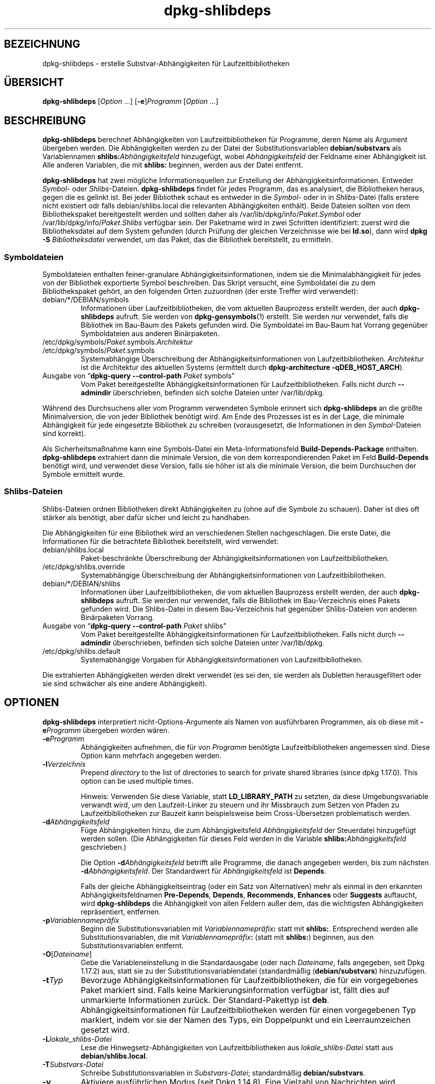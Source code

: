 .\" dpkg manual page - dpkg-deb(1)
.\"
.\" Copyright © 1995-1996 Ian Jackson <ijackson@chiark.greenend.org.uk>
.\" Copyright © 2000 Wichert Akkerman <wakkerma@debian.org>
.\" Copyright © 2006 Frank Lichtenheld <djpig@debian.org>
.\" Copyright © 2007-2011 Raphaël Hertzog <hertzog@debian.org>
.\" Copyright © 2011-2013, 2015 Guillem Jover <guillem@debian.org>
.\"
.\" This is free software; you can redistribute it and/or modify
.\" it under the terms of the GNU General Public License as published by
.\" the Free Software Foundation; either version 2 of the License, or
.\" (at your option) any later version.
.\"
.\" This is distributed in the hope that it will be useful,
.\" but WITHOUT ANY WARRANTY; without even the implied warranty of
.\" MERCHANTABILITY or FITNESS FOR A PARTICULAR PURPOSE.  See the
.\" GNU General Public License for more details.
.\"
.\" You should have received a copy of the GNU General Public License
.\" along with this program.  If not, see <https://www.gnu.org/licenses/>.
.
.\"*******************************************************************
.\"
.\" This file was generated with po4a. Translate the source file.
.\"
.\"*******************************************************************
.TH dpkg\-shlibdeps 1 2013\-09\-06 Debian\-Projekt dpkg\-Hilfsprogramme
.SH BEZEICHNUNG
dpkg\-shlibdeps \- erstelle Substvar\-Abhängigkeiten für Laufzeitbibliotheken
.
.SH ÜBERSICHT
\fBdpkg\-shlibdeps\fP [\fIOption\fP …] [\fB\-e\fP]\fIProgramm\fP [\fIOption\fP …]
.
.SH BESCHREIBUNG
\fBdpkg\-shlibdeps\fP berechnet Abhängigkeiten von Laufzeitbibliotheken für
Programme, deren Name als Argument übergeben werden. Die Abhängigkeiten
werden zu der Datei der Substitutionsvariablen \fBdebian/substvars\fP als
Variablennamen \fBshlibs:\fP\fIAbhängigkeitsfeld\fP hinzugefügt, wobei
\fIAbhängigkeitsfeld\fP der Feldname einer Abhängigkeit ist. Alle anderen
Variablen, die mit \fBshlibs:\fP beginnen, werden aus der Datei entfernt.
.P
\fBdpkg\-shlibdeps\fP hat zwei mögliche Informationsquellen zur Erstellung der
Abhängigkeitsinformationen. Entweder \fISymbol\fP\- oder
\fIShlibs\fP\-Dateien. \fBdpkg\-shlibdeps\fP findet für jedes Programm, das es
analysiert, die Bibliotheken heraus, gegen die es gelinkt ist. Bei jeder
Bibliothek schaut es entweder in die \fISymbol\fP\- oder in in \fIShlibs\fP\-Datei
(falls erstere nicht existiert odr falls debian/shlibs.local die relevanten
Abhängigkeiten enthält). Beide Dateien sollten von dem Bibliothekspaket
bereitgestellt werden und sollten daher als
/var/lib/dpkg/info/\fIPaket\fP.\fISymbol\fP oder
/var/lib/dpkg/info/\fIPaket\fP.\fIShlibs\fP verfügbar sein. Der Paketname wird in
zwei Schritten identifiziert: zuerst wird die Bibliotheksdatei auf dem
System gefunden (durch Prüfung der gleichen Verzeichnisse wie bei \fBld.so\fP),
dann wird \fBdpkg \-S \fP\fIBibliotheksdatei\fP verwendet, um das Paket, das die
Bibliothek bereitstellt, zu ermitteln.
.SS Symboldateien
Symboldateien enthalten feiner\-granulare Abhängigkeitsinformationen, indem
sie die Minimalabhängigkeit für jedes von der Bibliothek exportierte Symbol
beschreiben. Das Skript versucht, eine Symboldatei die zu dem
Bibliothekspaket gehört, an den folgenden Orten zuzuordnen (der erste
Treffer wird verwendet):
.IP debian/*/DEBIAN/symbols
Informationen über Laufzeitbibliotheken, die vom aktuellen Bauprozess
erstellt werden, der auch \fBdpkg\-shlibdeps\fP aufruft. Sie werden von
\fBdpkg\-gensymbols\fP(1) erstellt. Sie werden nur verwendet, falls die
Bibliothek im Bau\-Baum des Pakets gefunden wird. Die Symboldatei im Bau\-Baum
hat Vorrang gegenüber Symboldateien aus anderen Binärpaketen.
.IP /etc/dpkg/symbols/\fIPaket\fP.symbols.\fIArchitektur\fP
.IP /etc/dpkg/symbols/\fIPaket\fP.symbols
Systemabhängige Überschreibung der Abhängigkeitsinformationen von
Laufzeitbibliotheken. \fIArchitektur\fP ist die Architektur des aktuellen
Systems (ermittelt durch \fBdpkg\-architecture \-qDEB_HOST_ARCH\fP).
.IP "Ausgabe von \(lq\fBdpkg\-query \-\-control\-path\fP \fIPaket\fP symbols\(rq"
Vom Paket bereitgestellte Abhängigkeitsinformationen für
Laufzeitbibliotheken. Falls nicht durch \fB\-\-admindir\fP überschrieben,
befinden sich solche Dateien unter /var/lib/dpkg.
.P
Während des Durchsuchens aller vom Programm verwendeten Symbole erinnert
sich \fBdpkg\-shlibdeps\fP an die größte Minimalversion, die von jeder
Bibliothek benötigt wird. Am Ende des Prozesses ist es in der Lage, die
minimale Abhängigkeit für jede eingesetzte Bibliothek zu schreiben
(vorausgesetzt, die Informationen in den \fISymbol\fP\-Dateien sind korrekt).
.P
Als Sicherheitsmaßnahme kann eine Symbols\-Datei ein Meta\-Informationsfeld
\fBBuild\-Depends\-Package\fP enthalten. \fBdpkg\-shlibdeps\fP extrahiert dann die
minimale Version, die von dem korrespondierenden Paket im Feld
\fBBuild\-Depends\fP benötigt wird, und verwendet diese Version, falls sie höher
ist als die minimale Version, die beim Durchsuchen der Symbole ermittelt
wurde.
.SS Shlibs\-Dateien
Shlibs\-Dateien ordnen Bibliotheken direkt Abhängigkeiten zu (ohne auf die
Symbole zu schauen). Daher ist dies oft stärker als benötigt, aber dafür
sicher und leicht zu handhaben.
.P
Die Abhängigkeiten für eine Bibliothek wird an verschiedenen Stellen
nachgeschlagen. Die erste Datei, die Informationen für die betrachtete
Bibliothek bereitstellt, wird verwendet:
.IP debian/shlibs.local
Paket\-beschränkte Überschreibung der Abhängigkeitsinformationen von
Laufzeitbibliotheken.
.IP /etc/dpkg/shlibs.override
Systemabhängige Überschreibung der Abhängigkeitsinformationen von
Laufzeitbibliotheken.
.IP debian/*/DEBIAN/shlibs
Informationen über Laufzeitbibliotheken, die vom aktuellen Bauprozess
erstellt werden, der auch \fBdpkg\-shlibdeps\fP aufruft. Sie werden nur
verwendet, falls die Bibliothek im Bau\-Verzeichnis eines Pakets gefunden
wird. Die Shlibs\-Datei in diesem Bau\-Verzeichnis hat gegenüber
Shlibs\-Dateien von anderen Binärpaketen Vorrang.
.IP "Ausgabe von \(lq\fBdpkg\-query \-\-control\-path\fP \fIPaket\fP shlibs\(rq"
Vom Paket bereitgestellte Abhängigkeitsinformationen für
Laufzeitbibliotheken. Falls nicht durch \fB\-\-admindir\fP überschrieben,
befinden sich solche Dateien unter /var/lib/dpkg.
.IP /etc/dpkg/shlibs.default
Systemabhängige Vorgaben für Abhängigkeitsinformationen von
Laufzeitbibliotheken.
.P
Die extrahierten Abhängigkeiten werden direkt verwendet (es sei den, sie
werden als Dubletten herausgefiltert oder sie sind schwächer als eine andere
Abhängigkeit).
.SH OPTIONEN
\fBdpkg\-shlibdeps\fP interpretiert nicht\-Options\-Argumente als Namen von
ausführbaren Programmen, als ob diese mit \fB\-e\fP\fIProgramm\fP übergeben worden
wären.
.TP 
\fB\-e\fP\fIProgramm\fP
Abhängigkeiten aufnehmen, die für von \fIProgramm\fP benötigte
Laufzeitbibliotheken angemessen sind. Diese Option kann mehrfach angegeben
werden.
.TP 
\fB\-l\fP\fIVerzeichnis\fP
Prepend \fIdirectory\fP to the list of directories to search for private shared
libraries (since dpkg 1.17.0). This option can be used multiple times.

Hinweis: Verwenden Sie diese Variable, statt \fBLD_LIBRARY_PATH\fP zu setzten,
da diese Umgebungsvariable verwandt wird, um den Laufzeit\-Linker zu steuern
und ihr Missbrauch zum Setzen von Pfaden zu Laufzeitbibliotheken zur Bauzeit
kann beispielsweise beim Cross\-Übersetzen problematisch werden.
.TP 
\fB\-d\fP\fIAbhängigkeitsfeld\fP
Füge Abhängigkeiten hinzu, die zum Abhängigkeitsfeld \fIAbhängigkeitsfeld\fP
der Steuerdatei hinzugefügt werden sollen. (Die Abhängigkeiten für dieses
Feld werden in die Variable \fBshlibs:\fP\fIAbhängigkeitsfeld\fP geschrieben.)

Die Option \fB\-d\fP\fIAbhängigkeitsfeld\fP betrifft alle Programme, die danach
angegeben werden, bis zum nächsten \fB\-d\fP\fIAbhängigkeitsfeld\fP. Der
Standardwert für \fIAbhängigkeitsfeld\fP ist \fBDepends\fP.

Falls der gleiche Abhängigkeitseintrag (oder ein Satz von Alternativen) mehr
als einmal in den erkannten Abhängigkeitsfeldnamen \fBPre\-Depends\fP,
\fBDepends\fP, \fBRecommends\fP, \fBEnhances\fP oder \fBSuggests\fP auftaucht, wird
\fBdpkg\-shlibdeps\fP die Abhängigkeit von allen Feldern außer dem, das die
wichtigsten Abhängigkeiten repräsentiert, entfernen.
.TP 
\fB\-p\fP\fIVariablennamepräfix\fP
Beginn die Substitutionsvariablen mit \fIVariablennamepräfix\fP\fB:\fP statt mit
\fBshlibs:\fP. Entsprechend werden alle Substitutionsvariablen, die mit
\fIVariablennamepräfix\fP\fB:\fP (statt mit \fBshlibs:\fP) beginnen, aus den
Substitutionsvariablen entfernt.
.TP 
\fB\-O\fP[\fIDateiname\fP]
Gebe die Variableneinstellung in die Standardausgabe (oder nach
\fIDateiname\fP, falls angegeben, seit Dpkg 1.17.2) aus, statt sie zu der
Substitutionsvariablendatei (standardmäßig (\fBdebian/substvars\fP)
hinzuzufügen.
.TP 
\fB\-t\fP\fITyp\fP
Bevorzuge Abhängigkeitsinformationen für Laufzeitbibliotheken, die für ein
vorgegebenes Paket markiert sind. Falls keine Markierungsinformation
verfügbar ist, fällt dies auf unmarkierte Informationen zurück. Der
Standard\-Pakettyp ist \fBdeb\fP. Abhängigkeitsinformationen für
Laufzeitbibliotheken werden für einen vorgegebenen Typ markiert, indem vor
sie der Namen des Typs, ein Doppelpunkt und ein Leerraumzeichen gesetzt
wird.
.TP 
\fB\-L\fP\fIlokale_shlibs\-Datei\fP
Lese die Hinwegsetz\-Abhängigkeiten von Laufzeitbibliotheken aus
\fIlokale_shlibs\-Datei\fP statt aus \fBdebian/shlibs.local\fP.
.TP 
\fB\-T\fP\fISubstvars\-Datei\fP
Schreibe Substitutionsvariablen in \fISubstvars\-Datei\fP; standardmäßig
\fBdebian/substvars\fP.
.TP 
\fB\-v\fP
Aktiviere ausführlichen Modus (seit Dpkg 1.14.8). Eine Vielzahl von
Nachrichten wird angezeigt, um zu erklären, was \fBdpkg\-shlibdeps\fP
durchführt.
.TP 
\fB\-x\fP\fIPaket\fP
Schließe das Paket von den generierten Abhängigkeiten aus (seit Dpkg
1.14.8). Dies ist für Pakete nützlich, die ELF\-Programmdateien (Programme
oder Bibliothekserweiterungen) bereitstellen, die eine Bibliothek im
gleichen Paket verwenden, um selbst\-Abhängigkeiten zu vermeiden. Diese
Option kann mehrfach verwendet werden, um mehrere Pakete auszuschließen.
.TP 
\fB\-S\fP\fIPaketbauverzeichnis\fP
Schaue beim Versuch, eine Bibliothek zu finden, zuerst in
\fIPaketbauverzeichnis\fP (seit Dpkg 1.14.15). Dies ist nützlich, wenn das
Quellpaket mehrere Spielarten der gleichen Bibliothek baut und Sie
sicherstellen wollen, dass Sie die Abhängigkeit aus einem bestimmten
Binärpaket erhalten. Sie können diese Option mehrfach verwenden:
Verzeichnisse werden in der gleichen Reihenfolge vor Verzeichnissen anderer
Binärpakete probiert.
.TP 
\fB\-I\fP\fIPaketbauverzeichnis\fP
Ignoriert \fIPaketbauverzeichnis\fP bei Schauen nach Shlibs, Symbolen und
gemeinsam benutzten Bibliotheken (seit Dpkg 1.18.5). Sie können diese Option
mehrfach verwenden.
.TP 
\fB\-\-ignore\-missing\-info\fP
Falls keine Abhängigkeitsinformationen für die Laufzeitbibliothek gefunden
werden kann, erfolgt kein Fehlschlag (seit Dpkg 1.14.8). Von der Verwendung
dieser Option wird abgearten, da alle Bibliotheken
Abhängigkeitsinformationen bereitstellen sollten (entweder über
shlibs\-Dateien oder über symbols\-Dateien), selbst falls diese noch nicht von
anderen Paketen verwendet werden.
.TP 
\fB\-\-warnings=\fP\fIWert\fP
\fIWert\fP ist ein Bitfeld, das den Satz an Warnungen definiert, die von
\fBdpkg\-shlibdeps\fP ausgegeben werden können (seit Dpkg 1.14.17). Bit 0
(Wert=1) aktiviert die Warnung \(lqSymbol \fISym\fP, verwendet von \fIProgramm\fP,
in keiner der Bibliotheken gefunden.\(rq, Bit 1 (Wert=2) aktiviert die
Warnung \(lqDas Paket könnte eine nutzlose Abhängigkeit vermeiden\(rq und
Bit 2 (Wert=4) aktiviert die Warnung \(lq\fIProgramm\fP sollte nicht gegen
\fIBibliothek\fP gelinkt werden\(rq. Standardmäßig ist \fIWert\fP 3: die ersten
zwei Warnungen sind standardmäßig aktiv, die letzte nicht. Setzten Sie
\fIWert\fP auf 7, falls Sie möchten, dass alle Warnungen aktiv sein sollen.
.TP 
\fB\-\-admindir=\fP\fIVerz\fP
Ändert den Ablageort der \fBdpkg\fP\-Datenbank (seit Dpkg 1.14.0). Der
Standardort ist \fI/var/lib/dpkg\fP.
.TP 
\fB\-?\fP, \fB\-\-help\fP
Zeige den Bedienungshinweis und beende.
.TP 
\fB\-\-version\fP
Gebe die Version aus und beende sich.
.
.SH DIAGNOSE
.SS Warnungen
Da \fBdpkg\-shlibdeps\fP den Symbolsatz, der von jedem Programm des erstellten
Pakets verwendet wird, analysiert, ist es in mehreren Fällen in der Lage,
Warnungen auszugeben. Sie informieren Sie über Dinge, die im Paket
verbessert werden können. Meistens betreffen diese Verbesserungen direkt die
Quellen der Originalautoren. In der Reihenfolge abnehmender Wichtigkeit
folgen hier die relevanten Warnungen, die auftauchen könnten:
.TP 
\fBSymbol\fP \fI Symbol\fP\fB, verwendet von \fP\fIProgramm\fP\fB, in keiner der Bibliotheken gefunden.\fP
Das angegebene Symbol wurde nicht in den Bibliotheken gefunden, gegen die
das Programm gelinkt wurde. \fIProgramm\fP ist höchstwahrscheinlich eine
Bibliothek und muss mit zusätzlichen Bibliotheken während des Bau\-Prozesses
gelinkt werden (Option \fB\-l\fP\fIBibliothek\fP des Linkers).
.TP 
\fIProgramm\fP\fB enthält eine nicht\-auflösbare Referenz auf Symbol \fP\fISym\fP\fB: wahrscheinlich eine Erweiterung\fP.
Das angegebene Symbol wurde nicht in den Bibliotheken gefunden, die mit
diesem Programm verlinkt sind. Das \fIProgamm\fP ist höchstwahrscheinlich eine
Erweiterung und das Symbol wird von dem Programm bereitgestellt, das diese
Erweiterung lädt. Theoretisch verfügt eine Erweiterung nicht über einen
SONAMEn, allerdings ist dies bei diesem Programm der Fall und daher konnte
es nicht eindeutig als Erweiterung erkannt werden. Die Tatsache, dass dieses
Programm in einem nicht\-öffentlichen Verzeichnis gespeichert wird ist
allerdings ein starkes Anzeichen dafür, dass es keine normale gemeinsam
benutzte Bibliothek ist. Falls dieses Programm tatsächlich eine Erweiterung
ist, ignorieren Sie die Warnung. Allerdings besteht immer die Möglichkeit,
dass es eine echte Bibliothek ist und dass Programme, die damit verlinken,
einen RPATH verwenden, so dass der dynamische Lader sie findet. In diesem
Fall ist die Bibliothek beschädigt und muss repariert werden.
.TP 
\fBDas Paket könnte eine nutzlose Abhängigkeit vermeiden, falls \fP\fIProgramm\fP\fB nicht gegen \fP\fIBibliothek\fP\fB gelinkt wäre (es verwendet keines der Symbole der Bibliothek).\fP
Keines der \fIProgramme\fP die gegen \fIBibliothek\fP gelinkt sind verwendet eines
der von der Bibliothek bereitgestellten Symbole. Indem Sie die Programme
korrigierten, vermieden Sie die Abhängigkeit, die mit dieser Bibliothek
verbunden ist (es sei denn, die Abhängigkeit wird auch durch eine andere
Bibliothek generiert, die diese Bibliothek wirklich verwendet).
.TP 
\fBDas Paket könnte eine nutzlose Abhängigkeit vermeiden, falls \fP\fIProgramme\fP\fB nicht gegen \fP\fIBibliothek\fP\fB gelinkt wären (sie verwenden keines der Symbole der Bibliothek).\fP
Exakt das gleiche wie die obige Warnung, aber für mehrere Programme.
.TP 
\fIProgramm\fP\fB sollte nicht gegen \fP\fIBibliothek\fP\fB gelinkt werden (es verwendet keines der Bibliotheks\-Symbole).\fP
Das \fIProgramm\fP ist gegen eine Bibliothek gelinkt, die es nicht
benötigt. Das ist kein Problem, aber bei der Ladezeit können kleine
Leistungsverbesserungen erreicht werden, indem diese Bibliothek nicht in das
Programm gelinkt wird. Diese Warnung überprüft die gleichen Informationen
wie die vorhergehende, allerdings für jedes Programm statt global für alle
überprüften Programme.
.SS Fehler
\fBdpkg\-shlibdeps\fP wird fehlschlagen, falls es eine vom Programm verwendete
öffentliche Bibliothek nicht finden kann oder falls diese Bibliothek keine
zugeordneten Abhängigkeitsinformationen hat (entweder eine Shlibs\- oder
Symbols\-Datei). Eine öffentliche Bibliothek hat einen SONAME und ist
versioniert (libirgendwas.so.\fIX\fP). Eine private Bibliothek (wie z.B. ein
Erweiterung) sollte keinen SONAME haben und braucht nicht versioniert zu
sein.
.TP 
\fBkonnte Bibliothek \fP\fISONAME\-der\-Bibliothek\fP\fB benötigt von \fP\fIProgramm\fP\fB nicht finden (ihr RPATH ist »\fP\fIrpath\fP\fB«).\fP
The \fIbinary\fP uses a library called \fIlibrary\-soname\fP but \fBdpkg\-shlibdeps\fP
has been unable to find the library.  \fBdpkg\-shlibdeps\fP creates a list of
directories to check as following: directories listed in the RPATH of the
binary, directories added by the \fB\-l\fP option, directories listed in the
\fBLD_LIBRARY_PATH\fP environment variable, cross multiarch directories
(ex. /lib/arm64\-linux\-gnu, /usr/lib/arm64\-linux\-gnu), standard public
directories (/lib, /usr/lib), directories listed in /etc/ld.so.conf, and
obsolete multilib directories (/lib32, /usr/lib32, /lib64, /usr/lib64).
Then it checks those directories in the package's build tree of the binary
being analyzed, in the packages' build trees indicated with the \fB\-S\fP
command\-line option, in other packages' build trees that contains a
DEBIAN/shlibs or DEBIAN/symbols file and finally in the root directory.  If
the library is not found in any of those directories, then you get this
error.

Falls sich die nicht gefundene Bibliothek in einem privaten Verzeichnis des
gleichen Pakets befindet, müssen Sie das Verzeichnis mit \fB\-l\fP
hinzufügen. Falls sie sich in einem anderen gerade zu bauenden Paket
befindet, müssen Sie sicherstellen, dass die »shlibs/symbols«\-Datei dieses
Pakets bereits angelegt ist und dass \fB\-l\fP das geeignete Verzeichnis
enthält, falls die Bibliothek zudem in einem privaten Verzeichnis liegt.
.TP 
\fBKeine Abhängigkeitsinformationen für \fP\fIBibliotheksdatei\fP\fB (verwendet von \fP\fIProgramm\fP\fB) gefunden.\fP
Die von \fIProgramm\fP benötigte Bibliothek wurde von \fBdpkg\-shlibdeps\fP in
\fIBibliotheksdatei\fP gefunden, allerdings konnte \fBdpkg\-shlibdeps\fP keine
Abhängigkeitsinformationen für diese Bibliothek ermitteln. Um die
Abhängigkeit herauszufinden, hat es versucht, die Bibliothek mittels \fBdpkg
\-S \fP\fIBibliotheksdatei\fP auf ein Debian\-Paket abzubilden. Dann überprüfte es
die zugehörigen Shlibs\- und Symboldateien in /var/lib/dpkg/info/ und die
verschiedenen Paketbaubäume ((debian/*/DEBIAN/).

Dieser Fehlschlag kann durch defekte oder fehlende Shlibs\- oder
Symboldateien im Paket der Bibliothek ausgelöst werden. Er könnte auch
auftreten, falls die Bibliothek im gleichen Quellpaket gebaut wird und die
Shlibs\-Datei noch nicht angelegt wurde (wobei Sie in diesem Fall
debian/rules korrigieren müssen, damit die Shlibs\-Datei erstellt wird bevor
\fBdpkg\-shlibdeps\fP aufgerufen wird). Defekte RPATH können auch dazu führen,
dass die Bibliothek unter nicht\-kanonischen Namen gefunden wird
(beispielsweise /usr/lib/openoffice.org/../lib/libssl.so.0.9.8 statt
/usr/lib/libssl.so.0.9.8), so dass dann diese keinem Paket zugeordnet ist;
\fBdpkg\-shlibdeps\fP versucht dies zu umgehen, indem es auf einen kanonischen
Namen (mittels \fBrealpath\fP(3)) zurückfällt, allerdings könnte dies manchmal
nicht funktionieren. Es ist immer am besten, den RPATH zu bereinigen, um
Probleme zu vermeiden.

Viele weitere Informationen darüber, wo nach Abhängigkeitsinformationen
gesucht wird, können durch einen Aufruf von \fBdpkg\-shlibdeps\fP im
detaillierten Modus (\fB\-v\fP) erhalten werden. Dies kann nützlich sein, falls
Sie nicht verstehen, warum es Ihnen diesen Fehler meldet.
.SH ÜBERSETZUNG
Die deutsche Übersetzung wurde 2004, 2006-2016 von Helge Kreutzmann
<debian@helgefjell.de>, 2007 von Florian Rehnisch <eixman@gmx.de> und
2008 von Sven Joachim <svenjoac@gmx.de>
angefertigt. Diese Übersetzung ist Freie Dokumentation; lesen Sie die
GNU General Public License Version 2 oder neuer für die Kopierbedingungen.
Es gibt KEINE HAFTUNG.
.SH "SIEHE AUCH"
\fBdeb\-shlibs\fP(5), \fBdeb\-symbols\fP(5), \fBdpkg\-gensymbols\fP(1).
